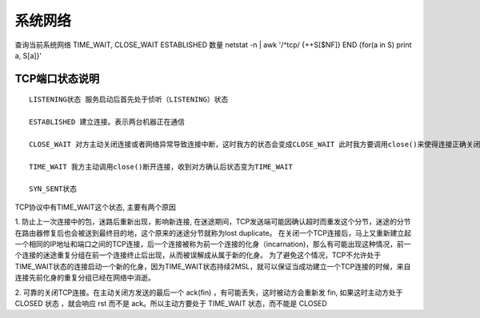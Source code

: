 系统网络
========

查询当前系统网络  TIME_WAIT, CLOSE_WAIT ESTABLISHED 数量
netstat -n | awk '/^tcp/ {++S[$NF]} END {for(a in S) print a, S[a]}'


TCP端口状态说明
:::::::::::::::::::::

::

    LISTENING状态 服务启动后首先处于侦听（LISTENING）状态

    ESTABLISHED 建立连接。表示两台机器正在通信

    CLOSE_WAIT 对方主动关闭连接或者网络异常导致连接中断，这时我方的状态会变成CLOSE_WAIT 此时我方要调用close()来使得连接正确关闭

    TIME_WAIT 我方主动调用close()断开连接，收到对方确认后状态变为TIME_WAIT

    SYN_SENT状态


TCP协议中有TIME_WAIT这个状态, 主要有两个原因

1. 防止上一次连接中的包，迷路后重新出现，影响新连接, 在迷途期间，TCP发送端可能因确认超时而重发这个分节，迷途的分节在路由器修复后也会被送到最终目的地，这个原来的迷途分节就称为lost duplicate。 在关闭一个TCP连接后，马上又重新建立起一个相同的IP地址和端口之间的TCP连接，后一个连接被称为前一个连接的化身（incarnation)，那么有可能出现这种情况，前一个连接的迷途重复分组在前一个连接终止后出现，从而被误解成从属于新的化身。
为了避免这个情况，TCP不允许处于TIME_WAIT状态的连接启动一个新的化身，因为TIME_WAIT状态持续2MSL，就可以保证当成功建立一个TCP连接的时候，来自连接先前化身的重复分组已经在网络中消逝。

2. 可靠的关闭TCP连接。在主动关闭方发送的最后一个 ack(fin) ，有可能丢失，这时被动方会重新发
fin, 如果这时主动方处于 CLOSED 状态 ，就会响应 rst 而不是 ack。所以主动方要处于 TIME_WAIT 状态，而不能是 CLOSED
